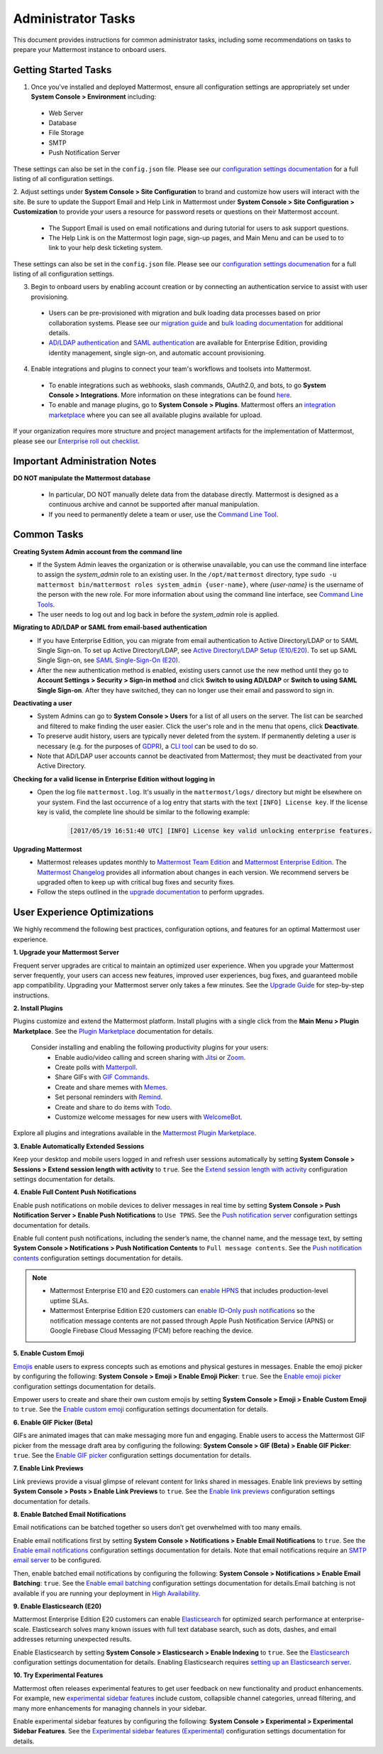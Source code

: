 Administrator Tasks
===================

This document provides instructions for common administrator tasks, including some recommendations on tasks to prepare your Mattermost instance to onboard users.

Getting Started Tasks
-----------------------
1. Once you've installed and deployed Mattermost, ensure all configuration settings are appropriately set under **System Console > Environment** including: 
 - Web Server
 - Database
 - File Storage
 - SMTP
 - Push Notification Server 
  
These settings can also be set in the ``config.json`` file. Please see our `configuration settings documentation <https://docs.mattermost.com/administration/config-settings.html>`__ for a full listing of all configuration settings. 

2. Adjust settings under **System Console > Site Configuration** to brand and customize how users will interact with the site.  
Be sure to update the Support Email and Help Link in Mattermost under **System Console > Site Configuration > Customization** to provide your users a resource for password resets or questions on their Mattermost account.

 - The Support Email is used on email notifications and during tutorial for users to ask support questions.
 - The Help Link is on the Mattermost login page, sign-up pages, and Main Menu and can be used to to link to your help desk ticketing system.  
 
These settings can also be set in the ``config.json`` file.  Please see our `configuration settings documenation <https://docs.mattermost.com/administration/config-settings.html>`__ for a full listing of all configuration settings.  

3. Begin to onboard users by enabling account creation or by connecting an authentication service to assist with user provisioning.  

 - Users can be pre-provisioned with migration and bulk loading data processes based on prior collaboration systems. Please see our `migration guide <https://docs.mattermost.com/administration/migrating.html#migration-guide>`_ and `bulk loading documentation <https://docs.mattermost.com/deployment/bulk-loading.html>`_ for additional details.
 - `AD/LDAP authentication <https://docs.mattermost.com/deployment/sso-ldap.html#active-directory-ldap-setup-e10-e20>`_ and `SAML authentication <https://docs.mattermost.com/deployment/sso-saml.html>`_ are available for Enterprise Edition, providing identity management, single sign-on, and automatic account provisioning.   

4. Enable integrations and plugins to connect your team's workflows and toolsets into Mattermost. 

 - To enable integrations such as webhooks, slash commands, OAuth2.0, and bots, to go **System Console > Integrations**. More information on these integrations can be found `here <https://docs.mattermost.com/guides/integration.html>`_. 
 - To enable and manage plugins, go to **System Console > Plugins**.  Mattermost offers an `integration marketplace <https://integrations.mattermost.com/>`_ where you can see all available plugins available for upload. 

If your organization requires more structure and project management artifacts for the implementation of Mattermost, please see our `Enterprise roll out checklist <https://docs.mattermost.com/getting-started/enterprise-roll-out-checklist.html>`__.

Important Administration Notes 
------------------------------
**DO NOT manipulate the Mattermost database**

 - In particular, DO NOT manually delete data from the database directly. Mattermost is designed as a continuous archive and cannot be supported after manual manipulation.
 - If you need to permanently delete a team or user, use the `Command Line Tool <https://docs.mattermost.com/administration/command-line-tools.html>`__.

Common Tasks
------------

**Creating System Admin account from the command line**
 - If the System Admin leaves the organization or is otherwise unavailable, you can use the command line interface to assign the *system_admin* role to an existing user. In the ``/opt/mattermost`` directory, type ``sudo -u mattermost bin/mattermost roles system_admin {user-name}``, where *{user-name}* is the username of the person with the new role. For more information about using the command line interface, see `Command Line Tools <https://docs.mattermost.com/administration/command-line-tools.html>`_.
 - The user needs to log out and log back in before the *system_admin* role is applied.
  
**Migrating to AD/LDAP or SAML from email-based authentication**
 - If you have Enterprise Edition, you can migrate from email authentication to Active Directory/LDAP or to SAML Single Sign-on. To set up Active Directory/LDAP, see `Active Directory/LDAP Setup (E10/E20) <https://docs.mattermost.com/deployment/sso-ldap.html#active-directory-ldap-setup-e10-e20>`_. To set up SAML Single Sign-on, see `SAML Single-Sign-On (E20) <https://docs.mattermost.com/deployment/sso-saml.html>`_.
 - After the new authentication method is enabled, existing users cannot use the new method until they go to **Account Settings > Security > Sign-in method** and click **Switch to using AD/LDAP** or **Switch to using SAML Single Sign-on**. After they have switched, they can no longer use their email and password to sign in.  

**Deactivating a user**
 - System Admins can go to **System Console > Users** for a list of all users on the server. The list can be searched and filtered to make finding the user easier. Click the user's role and in the menu that opens, click **Deactivate**.
 - To preserve audit history, users are typically never deleted from the system. If permanently deleting a user is necessary (e.g. for the purposes of `GDPR <https://gdpr-info.eu/>`__), a `CLI tool <https://docs.mattermost.com/administration/command-line-tools.html>`_ can be used to do so.
 - Note that AD/LDAP user accounts cannot be deactivated from Mattermost; they must be deactivated from your Active Directory.

**Checking for a valid license in Enterprise Edition without logging in**
 - Open the log file ``mattermost.log``. It's usually in the ``mattermost/logs/`` directory but might be elsewhere on your system. Find the last occurrence of a log entry that starts with the text ``[INFO] License key``. If the license key is valid, the complete line should be similar to the following example:

    .. code-block:: text

      [2017/05/19 16:51:40 UTC] [INFO] License key valid unlocking enterprise features.
      
**Upgrading Mattermost**
 - Mattermost releases updates monthly to `Mattermost Team Edition <https://mattermost.com/>`_ and `Mattermost Enterprise Edition <https://mattermost.com/pricing-self-managed/>`_. The `Mattermost Changelog <https://docs.mattermost.com/administration/changelog.html>`_ provides all information about changes in each version. We recommend servers be upgraded often to keep up with critical bug fixes and security fixes. 
 - Follow the steps outlined in the `upgrade documentation <https://docs.mattermost.com/administration/upgrade.html>`_ to perform upgrades.   

User Experience Optimizations
-----------------------------

We highly recommend the following best practices, configuration options, and features for an optimal Mattermost user experience.

**1. Upgrade your Mattermost Server**

Frequent server upgrades are critical to maintain an optimized user experience. When you upgrade your Mattermost server frequently, your users can access new features, improved user experiences, bug fixes, and guaranteed mobile app compatibility. Upgrading your Mattermost server only takes a few minutes. See the `Upgrade Guide <https://docs.mattermost.com/administration/upgrade.html>`__ for step-by-step instructions. 

**2. Install Plugins**

Plugins customize and extend the Mattermost platform. Install plugins with a single click from the **Main Menu > Plugin Marketplace**. See the `Plugin Marketplace  <https://docs.mattermost.com/administration/plugins.html#plugin-marketplace>`__ documentation for details.

  Consider installing and enabling the following productivity plugins for your users:   
    - Enable audio/video calling and screen sharing with `Jitsi <https://integrations.mattermost.com/?s=Jitsi%20Plugin>`__ or `Zoom <https://integrations.mattermost.com/?s=Zoom%20Plugin>`__.
    - Create polls with `Matterpoll <https://integrations.mattermost.com/?s=Matterpoll%20Plugin>`__.
    - Share GIFs with `GIF Commands <https://integrations.mattermost.com/?s=gif&submit=>`__.
    - Create and share memes with `Memes <https://integrations.mattermost.com/?s=Memes%20Plugin>`__.
    - Set personal reminders with `Remind <https://integrations.mattermost.com/?s=Remind%20Plugin>`__.
    - Create and share to do items with `Todo <https://github.com/mattermost/mattermost-plugin-todo>`__.
    - Customize welcome messages for new users with `WelcomeBot <https://integrations.mattermost.com/?s=WelcomeBot%20Plugin>`__.

Explore all plugins and integrations available in the `Mattermost Plugin Marketplace <https://integrations.mattermost.com/>`__.

**3. Enable Automatically Extended Sessions**

Keep your desktop and mobile users logged in and refresh user sessions automatically by setting **System Console > Sessions > Extend session length with activity** to ``true``. See the `Extend session length with activity <https://docs.mattermost.com/administration/config-settings.html#extend-session-length-with-activity>`__ configuration settings documentation for details.

**4. Enable Full Content Push Notifications**

Enable push notifications on mobile devices to deliver messages in real time by setting **System Console > Push Notification Server > Enable Push Notifications** to ``Use TPNS``. See the `Push notification server <https://docs.mattermost.com/administration/config-settings.html#push-notification-server>`__ configuration settings documentation for details.

Enable full content push notifications, including the sender’s name, the channel name, and the message text, by setting **System Console > Notifications > Push Notification Contents** to ``Full message contents``. See the `Push notification contents <https://docs.mattermost.com/administration/config-settings.html#push-notification-contents>`__ configuration settings documentation for details.

.. note::

  - Mattermost Enterprise E10 and E20 customers can `enable HPNS <https://docs.mattermost.com/mobile/mobile-hpns.html>`__ that includes production-level uptime SLAs.

  - Mattermost Enterprise Edition E20 customers can `enable ID-Only push notifications <https://docs.mattermost.com/administration/config-settings.html#push-notification-contents>`__ so the notification message contents are not passed through Apple Push Notification Service (APNS) or Google Firebase Cloud Messaging (FCM) before reaching the device.

**5. Enable Custom Emoji**

`Emojis <https://docs.mattermost.com/help/messaging/emoji.html>`__ enable users to express concepts such as emotions and physical gestures in messages. Enable the emoji picker by configuring the following: **System Console > Emoji > Enable Emoji Picker**: ``true``. See the `Enable emoji picker <https://docs.mattermost.com/administration/config-settings.html#enable-emoji-picker>`__ configuration settings documentation for details.

Empower users to create and share their own custom emojis by setting **System Console > Emoji > Enable Custom Emoji** to ``true``. See the `Enable custom emoji <https://docs.mattermost.com/administration/config-settings.html#enable-custom-emoji>`__ configuration settings documentation for details.

**6. Enable GIF Picker (Beta)**

GIFs are animated images that can make messaging more fun and engaging. Enable users to access the Mattermost GIF picker from the message draft area by configuring the following: **System Console > GIF (Beta) > Enable GIF Picker**: ``true``. See the `Enable GIF picker <https://docs.mattermost.com/administration/config-settings.html#enable-gif-picker>`__ configuration settings documentation for details.

**7. Enable Link Previews**

Link previews provide a visual glimpse of relevant content for links shared in messages. Enable link previews by setting **System Console > Posts > Enable Link Previews** to ``true``. See the `Enable link previews <https://docs.mattermost.com/administration/config-settings.html#enable-link-previews>`__ configuration settings documentation for details.
 
**8. Enable Batched Email Notifications**

Email notifications can be batched together so users don’t get overwhelmed with too many emails.

Enable email notifications first by setting **System Console > Notifications > Enable Email Notifications** to ``true``. See the `Enable email notifications <https://docs.mattermost.com/administration/config-settings.html#enable-email-notifications>`__ configuration settings documentation for details. Note that email notifications require an `SMTP email server <https://docs.mattermost.com/administration/config-settings.html#smtp-server>`__ to be configured.

Then, enable batched email notifications by configuring the following: **System Console > Notifications > Enable Email Batching**: ``true``. See the `Enable email batching <https://docs.mattermost.com/administration/config-settings.html#enable-email-batching>`__ configuration settings documentation for details.Email batching is not available if you are running your deployment in `High Availability <https://docs.mattermost.com/deployment/cluster.html>`__.

**9. Enable Elasticsearch (E20)**

Mattermost Enterprise Edition E20 customers can enable `Elasticsearch <https://docs.mattermost.com/deployment/elasticsearch.html>`__ for optimized search performance at enterprise-scale. Elasticsearch solves many known issues with full text database search, such as dots, dashes, and email addresses returning unexpected results.

Enable Elasticsearch by setting **System Console > Elasticsearch > Enable Indexing** to ``true``. See the `Elasticsearch <https://docs.mattermost.com/administration/config-settings.html#elasticsearch>`__ configuration settings documentation for details. Enabling Elasticsearch requires `setting up an Elasticsearch server <https://docs.mattermost.com/deployment/elasticsearch.html#setting-up-an-elasticsearch-server>`__.

**10. Try Experimental Features**

Mattermost often releases experimental features to get user feedback on new functionality and product enhancements. For example, new `experimental sidebar features <https://mattermost.com/blog/dev-sneak-peek-experimental-sidebar-features>`__ include custom, collapsible channel categories, unread filtering, and many more enhancements for managing channels in your sidebar.  

Enable experimental sidebar features by configuring the following: **System Console > Experimental > Experimental Sidebar Features**. See the `Experimental sidebar features (Experimental) <https://docs.mattermost.com/administration/config-settings.html#experimental-sidebar-features-experimental>`__ configuration settings documentation for details.
